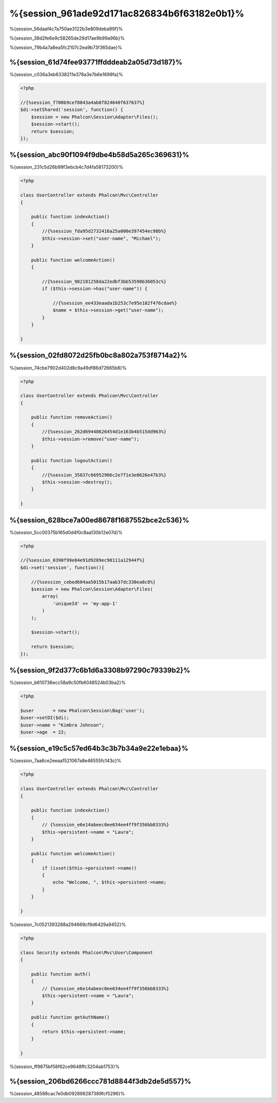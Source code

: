 %{session_961ade92d171ac826834b6f63182e0b1}%
=======================
%{session_56daaf4c7a750ae3122b3e809deba99f}%

%{session_38d2fe6e9c58265de29d17ae9b99a96b}%

%{session_79b4a7a8ea5fc2107c2ea9b73f365dae}%

%{session_61d74fee93771ffdddeab2a05d73d187}%
--------------------
%{session_c036a3eb6338211e378a3e7b6e1699fa}%

.. code-block:: php

    <?php

    //{%session_f700b9cef8843a4ab8f824640f637637%}
    $di->setShared('session', function() {
        $session = new Phalcon\Session\Adapter\Files();
        $session->start();
        return $session;
    });

%{session_abc90f1094f9dbe4b58d5a265c369631}%
----------------------------------
%{session_231c5d26b99f3ebcb4c7d4fa58173200}%

.. code-block:: php

    <?php

    class UserController extends Phalcon\Mvc\Controller
    {

        public function indexAction()
        {
            //{%session_fda95d2732416a25a000e397454ec98b%}
            $this->session->set("user-name", "Michael");
        }

        public function welcomeAction()
        {

            //{%session_982181258da22edbf3bb53590b36053c%}
            if ($this->session->has("user-name")) {

                //{%session_ee433eaada1b253c7e95e182f476cdae%}
                $name = $this->session->get("user-name");
            }
        }

    }

%{session_02fd8072d25fb0bc8a802a753f8714a2}%
----------------------------
%{session_74cbe7902d402d8c9a49df86d72665b8}%

.. code-block:: php

    <?php

    class UserController extends Phalcon\Mvc\Controller
    {

        public function removeAction()
        {
            //{%session_262d69448626454d1e163b4b515dd963%}
            $this->session->remove("user-name");
        }

        public function logoutAction()
        {
            //{%session_35837c66952906c2e7f1e3e0626e47b3%}
            $this->session->destroy();
        }

    }

%{session_628bce7a00ed8678f1687552bce2c536}%
-------------------------------------------
%{session_5cc00375b165d0d4f0c8aa130b12e07d}%

.. code-block:: php

    <?php

    //{%session_0390f99e84e91d9289ec90111a12944f%}
    $di->set('session', function(){

        //{%session_cebed604aa5015b17aab37dc330ea8c8%}
        $session = new Phalcon\Session\Adapter\Files(
            array(
                'uniqueId' => 'my-app-1'
            )
        );

        $session->start();

        return $session;
    });

%{session_9f2d377c6b1d6a3308b97290c79339b2}%
------------
%{session_b610736ecc58a9c50fb6048524b03ba2}%

.. code-block:: php

    <?php

    $user       = new Phalcon\Session\Bag('user');
    $user->setDI($di);
    $user->name = "Kimbra Johnson";
    $user->age  = 22;


%{session_e19c5c57ed64b3c3b7b34a9e22e1ebaa}%
-----------------------------
%{session_7aa6ce2eeaa1521067a8e46555fc143c}%

.. code-block:: php

    <?php

    class UserController extends Phalcon\Mvc\Controller
    {

        public function indexAction()
        {
            // {%session_e6e14abeec0ee634ee4ff9f356bb8333%}
            $this->persistent->name = "Laura";
        }

        public function welcomeAction()
        {
            if (isset($this->persistent->name))
            {
                echo "Welcome, ", $this->persistent->name;
            }
        }

    }

%{session_7c0521393288a294669cf9d6429a9452}%

.. code-block:: php

    <?php

    class Security extends Phalcon\Mvc\User\Component
    {

        public function auth()
        {
            // {%session_e6e14abeec0ee634ee4ff9f356bb8333%}
            $this->persistent->name = "Laura";
        }

        public function getAuthName()
        {
            return $this->persistent->name;
        }

    }

%{session_ff9875bf58f62ce9648ffc3204ab1753}%

%{session_206bd6266ccc781d8844f3db2de5d557}%
------------------------------
%{session_48588cac7e0db092898287389fcf5296}%

